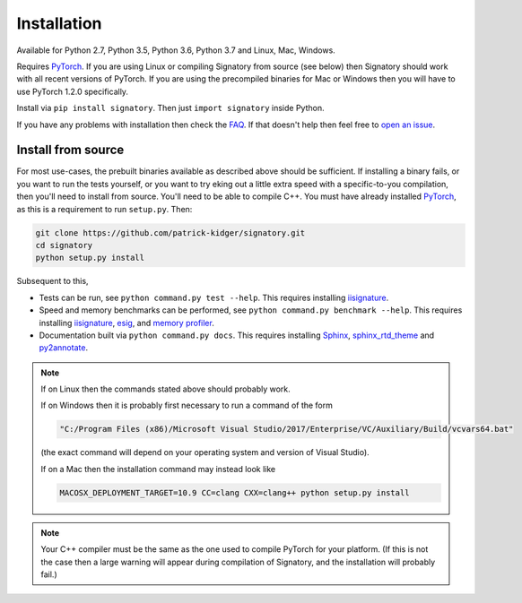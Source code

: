 .. _usage-installation:

Installation
############
Available for Python 2.7, Python 3.5, Python 3.6, Python 3.7 and Linux, Mac, Windows.

Requires `PyTorch <http://pytorch.org/>`__. If you are using Linux or compiling Signatory from source (see below) then Signatory should work with all recent versions of PyTorch. If you are using the precompiled binaries for Mac or Windows then you will have to use PyTorch 1.2.0 specifically.

Install via ``pip install signatory``. Then just ``import signatory`` inside Python.

.. genreadme insert install_from_source

.. genreadme off

..
    The FAQ link has to be a direct link, not a reference, so that it works on the GitHub README.
    And furthermore GitHub's READMEs don't like comments, so we have to toggle genreadme either side of this comment.

.. genreadme on

If you have any problems with installation then check the `FAQ <https://signatory.readthedocs.io/en/latest/pages/miscellaneous/faq.html#miscellaneous-faq-importing>`__. If that doesn't help then feel free to `open an issue <https://github.com/patrick-kidger/signatory/issues>`__.

.. genreadme off

.. _usage-install-from-source:

Install from source
^^^^^^^^^^^^^^^^^^^
For most use-cases, the prebuilt binaries available as described above should be sufficient. If installing a binary fails, or you want to run the tests yourself, or you want to try eking out a little extra speed with a specific-to-you compilation, then you'll need to install from source. You'll need to be able to compile C++. You must have already installed `PyTorch <http://pytorch.org/>`__, as this is a requirement to run ``setup.py``. Then:

.. code-block:: bash

    git clone https://github.com/patrick-kidger/signatory.git
    cd signatory
    python setup.py install
    
Subsequent to this,

- Tests can be run, see ``python command.py test --help``. This requires installing `iisignature <https://github.com/bottler/iisignature>`__.
- Speed and memory  benchmarks can be performed, see ``python command.py benchmark --help``. This requires installing `iisignature <https://github.com/bottler/iisignature>`__, `esig <https://pypi.org/project/esig/>`__, and `memory profiler <https://pypi.org/project/memory-profiler/su>`__.
- Documentation built via ``python command.py docs``. This requires installing `Sphinx <https://pypi.org/project/Sphinx/>`__, `sphinx_rtd_theme <https://pypi.org/project/sphinx-rtd-theme/>`__ and `py2annotate <https://github.com/patrick-kidger/py2annotate>`__.

.. note::
    
    If on Linux then the commands stated above should probably work.
    
    If on Windows then it is probably first necessary to run a command of the form
    
    .. code-block:: bash
    
        "C:/Program Files (x86)/Microsoft Visual Studio/2017/Enterprise/VC/Auxiliary/Build/vcvars64.bat"
        
    (the exact command will depend on your operating system and version of Visual Studio).
    
    If on a Mac then the installation command may instead look like
    
    .. code-block:: bash
    
        MACOSX_DEPLOYMENT_TARGET=10.9 CC=clang CXX=clang++ python setup.py install

.. note::

    Your C++ compiler must be the same as the one used to compile PyTorch for your platform. (If this is not the case then a large warning will appear during compilation of Signatory, and the installation will probably fail.)